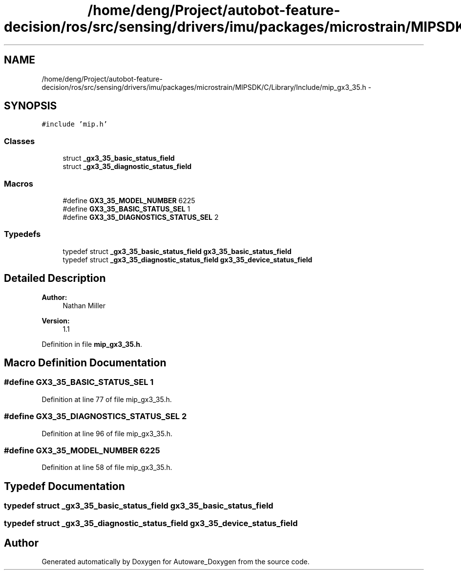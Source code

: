 .TH "/home/deng/Project/autobot-feature-decision/ros/src/sensing/drivers/imu/packages/microstrain/MIPSDK/C/Library/Include/mip_gx3_35.h" 3 "Fri May 22 2020" "Autoware_Doxygen" \" -*- nroff -*-
.ad l
.nh
.SH NAME
/home/deng/Project/autobot-feature-decision/ros/src/sensing/drivers/imu/packages/microstrain/MIPSDK/C/Library/Include/mip_gx3_35.h \- 
.SH SYNOPSIS
.br
.PP
\fC#include 'mip\&.h'\fP
.br

.SS "Classes"

.in +1c
.ti -1c
.RI "struct \fB_gx3_35_basic_status_field\fP"
.br
.ti -1c
.RI "struct \fB_gx3_35_diagnostic_status_field\fP"
.br
.in -1c
.SS "Macros"

.in +1c
.ti -1c
.RI "#define \fBGX3_35_MODEL_NUMBER\fP   6225"
.br
.ti -1c
.RI "#define \fBGX3_35_BASIC_STATUS_SEL\fP   1"
.br
.ti -1c
.RI "#define \fBGX3_35_DIAGNOSTICS_STATUS_SEL\fP   2"
.br
.in -1c
.SS "Typedefs"

.in +1c
.ti -1c
.RI "typedef struct \fB_gx3_35_basic_status_field\fP \fBgx3_35_basic_status_field\fP"
.br
.ti -1c
.RI "typedef struct \fB_gx3_35_diagnostic_status_field\fP \fBgx3_35_device_status_field\fP"
.br
.in -1c
.SH "Detailed Description"
.PP 

.PP
\fBAuthor:\fP
.RS 4
Nathan Miller 
.RE
.PP
\fBVersion:\fP
.RS 4
1\&.1 
.RE
.PP

.PP
Definition in file \fBmip_gx3_35\&.h\fP\&.
.SH "Macro Definition Documentation"
.PP 
.SS "#define GX3_35_BASIC_STATUS_SEL   1"

.PP
Definition at line 77 of file mip_gx3_35\&.h\&.
.SS "#define GX3_35_DIAGNOSTICS_STATUS_SEL   2"

.PP
Definition at line 96 of file mip_gx3_35\&.h\&.
.SS "#define GX3_35_MODEL_NUMBER   6225"

.PP
Definition at line 58 of file mip_gx3_35\&.h\&.
.SH "Typedef Documentation"
.PP 
.SS "typedef struct \fB_gx3_35_basic_status_field\fP \fBgx3_35_basic_status_field\fP"

.SS "typedef struct \fB_gx3_35_diagnostic_status_field\fP \fBgx3_35_device_status_field\fP"

.SH "Author"
.PP 
Generated automatically by Doxygen for Autoware_Doxygen from the source code\&.
